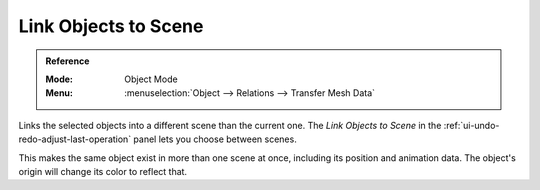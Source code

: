 .. _bpy.ops.object.make_links_scene:

*********************
Link Objects to Scene
*********************

.. admonition:: Reference
   :class: refbox

   :Mode:      Object Mode
   :Menu:      :menuselection:`Object --> Relations --> Transfer Mesh Data`

Links the selected objects into a different scene than the current one.
The *Link Objects to Scene* in the :ref:`ui-undo-redo-adjust-last-operation` panel lets you choose between scenes.

This makes the same object exist in more than one scene at once,
including its position and animation data.
The object's origin will change its color to reflect that.
